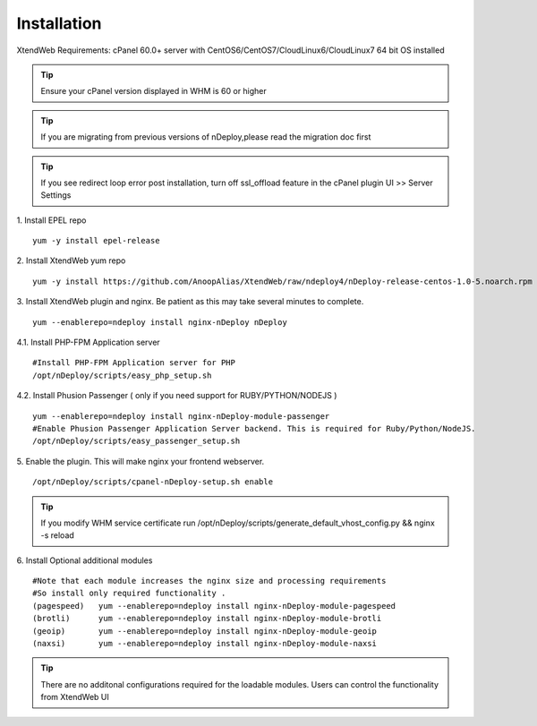 Installation
============
XtendWeb Requirements: cPanel 60.0+ server with CentOS6/CentOS7/CloudLinux6/CloudLinux7 64 bit OS installed

.. tip:: Ensure your cPanel version displayed in WHM is 60 or higher


.. tip:: If you are migrating from previous versions of nDeploy,please read the migration doc first

.. tip:: If you see redirect loop error post installation, turn off ssl_offload feature in the cPanel plugin UI >> Server Settings

1. Install EPEL repo
::

  yum -y install epel-release

2. Install XtendWeb yum repo
::

  yum -y install https://github.com/AnoopAlias/XtendWeb/raw/ndeploy4/nDeploy-release-centos-1.0-5.noarch.rpm


3. Install XtendWeb plugin and nginx. Be patient as this may take several minutes to complete.
::

  yum --enablerepo=ndeploy install nginx-nDeploy nDeploy


4.1. Install PHP-FPM Application server
::

  #Install PHP-FPM Application server for PHP
  /opt/nDeploy/scripts/easy_php_setup.sh

4.2. Install Phusion Passenger ( only if you need support for RUBY/PYTHON/NODEJS )
::

  yum --enablerepo=ndeploy install nginx-nDeploy-module-passenger
  #Enable Phusion Passenger Application Server backend. This is required for Ruby/Python/NodeJS.
  /opt/nDeploy/scripts/easy_passenger_setup.sh

5. Enable the plugin. This will make nginx your frontend webserver.
::

  /opt/nDeploy/scripts/cpanel-nDeploy-setup.sh enable


.. tip:: If you modify WHM service certificate run /opt/nDeploy/scripts/generate_default_vhost_config.py && nginx -s reload


6. Install Optional additional modules
::

  #Note that each module increases the nginx size and processing requirements
  #So install only required functionality .
  (pagespeed)   yum --enablerepo=ndeploy install nginx-nDeploy-module-pagespeed
  (brotli)      yum --enablerepo=ndeploy install nginx-nDeploy-module-brotli
  (geoip)       yum --enablerepo=ndeploy install nginx-nDeploy-module-geoip
  (naxsi)       yum --enablerepo=ndeploy install nginx-nDeploy-module-naxsi

.. tip:: There are no additonal configurations required for the loadable modules. Users can control the functionality from XtendWeb UI


.. disqus::
